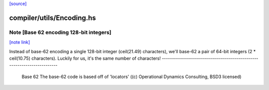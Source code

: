`[source] <https://gitlab.haskell.org/ghc/ghc/tree/master/compiler/utils/Encoding.hs>`_

compiler/utils/Encoding.hs
==========================


Note [Base 62 encoding 128-bit integers]
~~~~~~~~~~~~~~~~~~~~~~~~~~~~~~~~~~~~~~~~

`[note link] <https://gitlab.haskell.org/ghc/ghc/tree/master/compiler/utils/Encoding.hs#L416>`__

Instead of base-62 encoding a single 128-bit integer
(ceil(21.49) characters), we'll base-62 a pair of 64-bit integers
(2 * ceil(10.75) characters).  Luckily for us, it's the same number of
characters!
------------------------------------------------------------------------
 Base 62
 The base-62 code is based off of 'locators'
 ((c) Operational Dynamics Consulting, BSD3 licensed)

